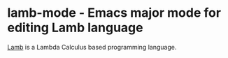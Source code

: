 * lamb-mode - Emacs major mode for editing Lamb language
[[https://github.com/wejournal/lamb][Lamb]] is a Lambda Calculus based programming language.
